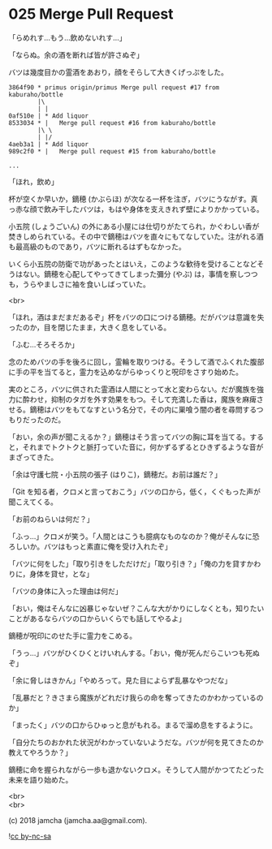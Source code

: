 #+OPTIONS: toc:nil
#+OPTIONS: \n:t
#+OPTIONS: ^:{}

* 025 Merge Pull Request

  「らめれす…もう…飲めないれす…」

  「ならぬ。余の酒を断れば皆が許さぬぞ」

  バツは幾度目かの霊酒をあおり，顔をそらして大きくげっぷをした。

  #+BEGIN_SRC 
  3864f90 * primus origin/primus Merge pull request #17 from kaburaho/bottle
          |\  
          | |  
  0af510e | * Add liquor
  8533034 * |   Merge pull request #16 from kaburaho/bottle
          |\ \  
          | |/  
  4aeb3a1 | * Add liquor
  989c2f0 * |   Merge pull request #15 from kaburaho/bottle

  ...
  #+END_SRC

  「ほれ，飲め」

  杯が空くか早いか，鏑穂 (かぶらほ) が次なる一杯を注ぎ，バツにうながす。真っ赤な顔で飲み干したバツは，もはや身体を支えきれず壁によりかかっている。

  小五院 (しょうごいん) の外にある小屋には仕切りがたてられ，かぐわしい香が焚きしめられている。その中で鏑穂はバツを直々にもてなしていた。注がれる酒も最高級のものであり，バツに断れるはずもなかった。

  いくら小五院の防衛で功があったとはいえ，このような歓待を受けることなどそうはない。鏑穂を心配してやってきてしまった彌分 (やぶ) は，事情を察しつつも，うらやましさに袖を食いしばっていた。

  <br>

  「ほれ，酒はまだまだあるぞ」杯をバツの口につける鏑穂。だがバツは意識を失ったのか，目を閉じたまま，大きく息をしている。

  「ふむ…そろそろか」

  念のためバツの手を後ろに回し，霊輪を取りつける。そうして酒でふくれた腹部に手の平を当てると，霊力を込めながらゆっくりと呪印をさすり始めた。

  実のところ，バツに供された霊酒は人間にとって水と変わらない。だが魔族を強力に酔わせ，抑制のタガを外す効果をもつ。そして充満した香は，魔族を麻痺させる。鏑穂はバツをもてなすという名分で，その内に巣喰う闇の者を尋問するつもりだったのだ。

  「おい，余の声が聞こえるか？」鏑穂はそう言ってバツの胸に耳を当てる。すると，それまでトクトクと脈打っていた音に，何かずるずるとひきずるような音がまざってきた。

  「余は守護七院・小五院の張子 (はりこ)，鏑穂だ。お前は誰だ？」

  「Git を知る者，クロメと言っておこう」バツの口から，低く，くぐもった声が聞こえてくる。

  「お前のねらいは何だ？」

  「ふっ…」クロメが笑う。「人間とはこうも臆病なものなのか？俺がそんなに恐ろしいか。バツはもっと素直に俺を受け入れたぞ」

  「バツに何をした」「取り引きをしただけだ」「取り引き？」「俺の力を貸すかわりに，身体を貸せ，とな」

  「バツの身体に入った理由は何だ」

  「おい，俺はそんなに凶暴じゃないぜ？こんな大がかりにしなくとも，知りたいことがあるならバツの口からいくらでも話してやるよ」

  鏑穂が呪印にのせた手に霊力をこめる。

  「うっ…」バツがひくひくとけいれんする。「おい，俺が死んだらこいつも死ぬぞ」

  「余に脅しはきかん」「やめろって。見た目によらず乱暴なやつだな」

  「乱暴だと？きさまら魔族がどれだけ我らの命を奪ってきたのかわかっているのか」

  「まったく」バツの口からひゅっと息がもれる。まるで溜め息をするように。

  「自分たちのおかれた状況がわかっていないようだな。バツが何を見てきたのか教えてやろうか？」

  鏑穂に命を握られながら一歩も退かないクロメ。そうして人間がかつてたどった未来を語り始めた。

  <br>
  <br>

  (c) 2018 jamcha (jamcha.aa@gmail.com).

  ![[https://i.creativecommons.org/l/by-nc-sa/4.0/88x31.png][cc by-nc-sa]]
